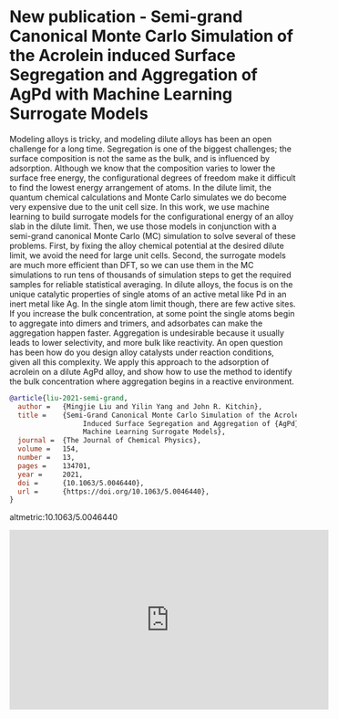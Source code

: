* New publication - Semi-grand Canonical Monte Carlo Simulation of the Acrolein induced Surface Segregation and Aggregation of AgPd with Machine Learning Surrogate Models
  :PROPERTIES:
  :categories: news
  :date:     2021/03/07 16:00:00
  :updated:  2021/06/24 16:37:05
  :org-url:  https://kitchingroup.cheme.cmu.edu/org/2021/03/07/New-publication---Semi-grand-Canonical-Monte-Carlo-Simulation-of-the-Acrolein-induced-Surface-Segregation-and-Aggregation-of-AgPd-with-Machine-Learning-Surrogate-Models.org
  :permalink: https://kitchingroup.cheme.cmu.edu/blog/2021/03/07/New-publication---Semi-grand-Canonical-Monte-Carlo-Simulation-of-the-Acrolein-induced-Surface-Segregation-and-Aggregation-of-AgPd-with-Machine-Learning-Surrogate-Models/index.html
  :END:
Modeling alloys is tricky, and modeling dilute alloys has been an open challenge for a long time. Segregation is one of the biggest challenges; the surface composition is not the same as the bulk, and is influenced by adsorption. Although we know that the composition varies to lower the surface free energy, the configurational degrees of freedom make it difficult to find the lowest energy arrangement of atoms. In the dilute limit, the quantum chemical calculations and Monte Carlo simulates we do become very expensive due to the unit cell size. In this work, we use machine learning to build surrogate models for the configurational energy of an alloy slab in the dilute limit. Then, we use those models in conjunction with a semi-grand canonical Monte Carlo (MC) simulation to solve several of these problems. First, by fixing the alloy chemical potential at the desired dilute limit, we avoid the need for large unit cells. Second, the surrogate models are much more efficient than DFT, so we can use them in the MC simulations to run tens of thousands of simulation steps to get the required samples for reliable statistical averaging. In dilute alloys, the focus is on the unique catalytic properties of single atoms of an active metal like Pd in an inert metal like Ag. In the single atom limit though, there are few active sites. If you increase the bulk concentration, at some point the single atoms begin to aggregate into dimers and trimers, and adsorbates can make the aggregation happen faster. Aggregation is undesirable because it usually leads to lower selectivity, and more bulk like reactivity. An open question has been how do you design alloy catalysts under reaction conditions, given all this complexity. We apply this approach to the adsorption of acrolein on a dilute AgPd alloy, and show how to use the method to identify the bulk concentration where aggregation begins in a reactive environment.


#+BEGIN_SRC bibtex
@article{liu-2021-semi-grand,
  author =	 {Mingjie Liu and Yilin Yang and John R. Kitchin},
  title =	 {Semi-Grand Canonical Monte Carlo Simulation of the Acrolein
                  Induced Surface Segregation and Aggregation of {AgPd} With
                  Machine Learning Surrogate Models},
  journal =	 {The Journal of Chemical Physics},
  volume =	 154,
  number =	 13,
  pages =	 134701,
  year =	 2021,
  doi =		 {10.1063/5.0046440},
  url =		 {https://doi.org/10.1063/5.0046440},
}
#+END_SRC

altmetric:10.1063/5.0046440


#+BEGIN_EXPORT html
<iframe width="560" height="315" src="https://www.youtube.com/embed/fOTLqkh748A" title="YouTube video player" frameborder="0" allow="accelerometer; autoplay; clipboard-write; encrypted-media; gyroscope; picture-in-picture" allowfullscreen></iframe>
#+END_EXPORT
